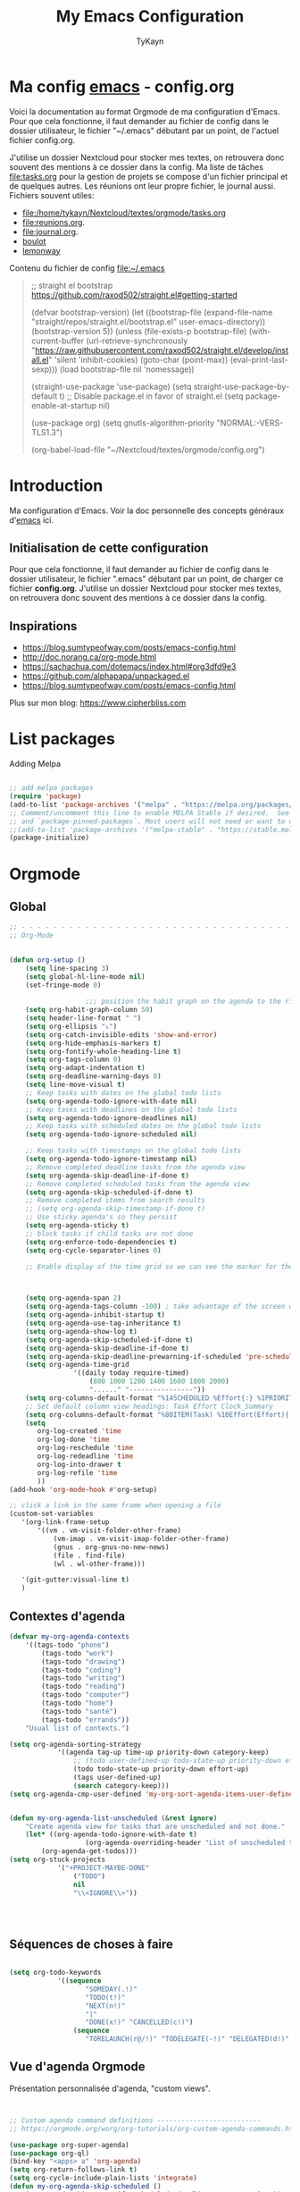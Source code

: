 #+TITLE: My Emacs Configuration
#+AUTHOR: TyKayn
#+EMAIL: contact@cipherbliss.com
#+OPTIONS: num:nil

* Ma config [[id:3adc0f02-729a-42fc-ae1f-7c29a1e5b11c][emacs]] - config.org


  Voici la documentation au format Orgmode de ma configuration d'Emacs. Pour que cela fonctionne, il faut demander au fichier de config dans le dossier utilisateur, le fichier "~/.emacs" débutant par un point, de l'actuel fichier config.org.

	J'utilise un dossier Nextcloud pour stocker mes textes, on retrouvera donc souvent des mentions à ce dossier dans la config. Ma liste de tâches [[file:tasks.org]] pour la gestion de projets se compose d'un fichier principal et de quelques autres.
	Les réunions ont leur propre fichier, le journal aussi.
	Fichiers souvent utiles:
	- file:/home/tykayn/Nextcloud/textes/orgmode/tasks.org
	- [[file:reunions.org]].
	- [[file:journal.org]].
	- [[id:d8636e1d-0137-4502-9384-767b41c892b0][boulot]]
	- [[id:c1c19fdf-ccab-4d78-b191-dbe0f8c66609][lemonway]]

	Contenu du fichier de config [[file:~/.emacs]]
	#+begin_quote
	;; straight el bootstrap https://github.com/raxod502/straight.el#getting-started


  (defvar bootstrap-version)
  (let ((bootstrap-file
  (expand-file-name "straight/repos/straight.el/bootstrap.el" user-emacs-directory))
  (bootstrap-version 5))
  (unless (file-exists-p bootstrap-file)
  (with-current-buffer
  (url-retrieve-synchronously
  "https://raw.githubusercontent.com/raxod502/straight.el/develop/install.el"
  'silent 'inhibit-cookies)
  (goto-char (point-max))
  (eval-print-last-sexp)))
  (load bootstrap-file nil 'nomessage))

	(straight-use-package 'use-package)
	(setq straight-use-package-by-default t)
	;; Disable package.el in favor of straight.el
	(setq package-enable-at-startup nil)

	(use-package org)
	(setq gnutls-algorithm-priority "NORMAL:-VERS-TLS1.3")

	(org-babel-load-file "~/Nextcloud/textes/orgmode/config.org")

	#+end_quote

* Introduction
  Ma configuration d'Emacs. Voir la doc personnelle des concepts généraux d'[[id:3adc0f02-729a-42fc-ae1f-7c29a1e5b11c][emacs]] ici.
** Initialisation de cette configuration
   Pour que cela fonctionne, il faut demander au fichier de config dans le dossier utilisateur, le fichier ".emacs" débutant par un point, de charger ce fichier **config.org**.
   J'utilise un dossier Nextcloud pour stocker mes textes, on retrouvera donc souvent des mentions à ce dossier dans la config.

** Inspirations

	 - https://blog.sumtypeofway.com/posts/emacs-config.html
	 - http://doc.norang.ca/org-mode.html
	 - https://sachachua.com/dotemacs/index.html#org3dfd9e3
	 - https://github.com/alphapapa/unpackaged.el
	 - https://blog.sumtypeofway.com/posts/emacs-config.html

	 Plus sur mon blog:
	 https://www.cipherbliss.com

* List packages
	Adding Melpa
	#+begin_src emacs-lisp

		;; add melpa packages
		(require 'package)
		(add-to-list 'package-archives '("melpa" . "https://melpa.org/packages/") t)
		;; Comment/uncomment this line to enable MELPA Stable if desired.  See `package-archive-priorities`
		;; and `package-pinned-packages`. Most users will not need or want to do this.
		;;(add-to-list 'package-archives '("melpa-stable" . "https://stable.melpa.org/packages/") t)
		(package-initialize)
	#+end_src

* Orgmode
** Global
	 #+begin_src emacs-lisp
		 ;; - - - - - - - - - - - - - - - - - - - - - - - - - - - - - - - - - - - - - - - -
		 ;; Org-Mode

																						 ; Things we can't set as defaults above, we can set here
		 (defun org-setup ()
			 (setq line-spacing 3)
			 (setq global-hl-line-mode nil)
			 (set-fringe-mode 0)
																						 ; Enable habit tracking (and a bunch of other modules)
							;;; position the habit graph on the agenda to the right of the default
			 (setq org-habit-graph-column 50)
			 (setq header-line-format " ")
			 (setq org-ellipsis "⤵")
			 (setq org-catch-invisible-edits 'show-and-error)
			 (setq org-hide-emphasis-markers t)
			 (setq org-fontify-whole-heading-line t)
			 (setq org-tags-column 0)
			 (setq org-adapt-indentation t)
			 (setq org-deadline-warning-days 0)
			 (setq line-move-visual t)
			 ;; Keep tasks with dates on the global todo lists
			 (setq org-agenda-todo-ignore-with-date nil)
			 ;; Keep tasks with deadlines on the global todo lists
			 (setq org-agenda-todo-ignore-deadlines nil)
			 ;; Keep tasks with scheduled dates on the global todo lists
			 (setq org-agenda-todo-ignore-scheduled nil)

			 ;; Keep tasks with timestamps on the global todo lists
			 (setq org-agenda-todo-ignore-timestamp nil)
			 ;; Remove completed deadline tasks from the agenda view
			 (setq org-agenda-skip-deadline-if-done t)
			 ;; Remove completed scheduled tasks from the agenda view
			 (setq org-agenda-skip-scheduled-if-done t)
			 ;; Remove completed items from search results
			 ;; (setq org-agenda-skip-timestamp-if-done t)
			 ;; Use sticky agenda's so they persist
			 (setq org-agenda-sticky t)
			 ;; block tasks if child tasks are not done
			 (setq org-enforce-todo-dependencies t)
			 (setq org-cycle-separator-lines 0)

			 ;; Enable display of the time grid so we can see the marker for the current time



			 (setq org-agenda-span 2)
			 (setq org-agenda-tags-column -100) ; take advantage of the screen width
			 (setq org-agenda-inhibit-startup t)
			 (setq org-agenda-use-tag-inheritance t)
			 (setq org-agenda-show-log t)
			 (setq org-agenda-skip-scheduled-if-done t)
			 (setq org-agenda-skip-deadline-if-done t)
			 (setq org-agenda-skip-deadline-prewarning-if-scheduled 'pre-scheduled)
			 (setq org-agenda-time-grid
						 '((daily today require-timed)
							 (800 1000 1200 1400 1600 1800 2000)
							 "......" "----------------"))
			 (setq org-columns-default-format "%14SCHEDULED %Effort{:} %1PRIORITY %TODO %50ITEM %TAGS")
			 ;; Set default column view headings: Task Effort Clock_Summary
			 (setq org-columns-default-format "%80ITEM(Task) %10Effort(Effort){:} %10CLOCKSUM")
			 (setq
				org-log-created 'time
				org-log-done 'time
				org-log-reschedule 'time
				org-log-redeadline 'time
				org-log-into-drawer t
				org-log-refile 'time
				))
		 (add-hook 'org-mode-hook #'org-setup)

		 ;; click a link in the same frame when opening a file
		 (custom-set-variables
			'(org-link-frame-setup
				'((vm . vm-visit-folder-other-frame)
					(vm-imap . vm-visit-imap-folder-other-frame)
					(gnus . org-gnus-no-new-news)
					(file . find-file)
					(wl . wl-other-frame)))

			'(git-gutter:visual-line t)
			)

	 #+end_src
** Contextes d'agenda
	 #+begin_src emacs-lisp
		 (defvar my-org-agenda-contexts
			 '((tags-todo "phone")
				 (tags-todo "work")
				 (tags-todo "drawing")
				 (tags-todo "coding")
				 (tags-todo "writing")
				 (tags-todo "reading")
				 (tags-todo "computer")
				 (tags-todo "home")
				 (tags-todo "santé")
				 (tags-todo "errands"))
			 "Usual list of contexts.")

		 (setq org-agenda-sorting-strategy
					 '((agenda tag-up time-up priority-down category-keep)
						 ;; (todo user-defined-up todo-state-up priority-down effort-up)
						 (todo todo-state-up priority-down effort-up)
						 (tags user-defined-up)
						 (search category-keep)))
		 (setq org-agenda-cmp-user-defined 'my-org-sort-agenda-items-user-defined)


		 (defun my-org-agenda-list-unscheduled (&rest ignore)
			 "Create agenda view for tasks that are unscheduled and not done."
			 (let* ((org-agenda-todo-ignore-with-date t)
							(org-agenda-overriding-header "List of unscheduled tasks: "))
				 (org-agenda-get-todos)))
		 (setq org-stuck-projects
					 '("+PROJECT-MAYBE-DONE"
						 ("TODO")
						 nil
						 "\\<IGNORE\\>"))




	 #+end_src
** Séquences de choses à faire


	 #+begin_src emacs-lisp

		 (setq org-todo-keywords
					 '((sequence
							"SOMEDAY(.!)"
							"TODO(t!)"
							"NEXT(n!)"
							"|"
							"DONE(x!)" "CANCELLED(c!)")
						 (sequence
							"TORELAUNCH(r@/!)" "TODELEGATE(-!)" "DELEGATED(d!)" "|" "DONE(1!)")))

	 #+end_src
** Vue d'agenda Orgmode
	 Présentation personnalisée d'agenda, "custom views".

	 #+begin_src emacs-lisp


		 ;; Custom agenda command definitions --------------------------
		 ;; https://orgmode.org/worg/org-tutorials/org-custom-agenda-commands.html

		 (use-package org-super-agenda)
		 (use-package org-ql)
		 (bind-key "<apps> a" 'org-agenda)
		 (setq org-return-follows-link t)
		 (setq org-cycle-include-plain-lists 'integrate)
		 (defun my-org-agenda-skip-scheduled ()
			 (org-agenda-skip-entry-if 'scheduled 'deadline 'regexp "\n]+>"))

		 (setq org-agenda-prefix-format
					 '((agenda . " %i %-12:c%?-12t% s")
						 (todo   . " ")
						 (tags   . " %i %-12:c")
						 (search . " %i %-12:c")))

		 (setq org-agenda-custom-commands
					 (quote (
									("s" "Super Agenda" agenda "FIXXME: does work but w/o super-agenda"
								 ;; (org-super-agenda-mode)
								 (org-agenda nil "a"))

									 ("c" "Classique Agenda et Todos"
										((agenda "" ((org-agenda-span 2)))
										 (alltodo
											""
											((org-agenda-overriding-header "")
											 (org-super-agenda-groups
												'((:name "Important, unscheduled"
																 :and (:priority "A"
																								 :scheduled nil)
																 :order 2)
													(:name "Inbox"
																 :file-path "Inbox.org"
																 :order 1)
													(:name "Project-related, unscheduled"
																 :and (:tag "project" :date nil :todo ("STARTED" "WAITING" "TODO"))
																 :order 3)
													(:name "Waiting"
																 :and (:todo "WAITING"
																						 :scheduled nil)
																 :order 4)
													(:discard (:todo "SOMEDAY"
																					 :category "cooking"
																					 :date t))
													(:name "Unscheduled"
																 :scheduled nil
																 :order 5)
													(:discard (:anything t))
													)
												)))
										 ))
									 ("x" "Unscheduled, untagged tasks" tags-todo "-someday-TODO=\"SOMEDAY\"-TODO=\"DELEGATED\"-TODO=\"WAITING\"-project-cooking-routine-evilplans-computer-writing-phone-sewing-home-errands-shopping"
										((org-agenda-skip-function 'my-org-agenda-skip-scheduled)
										 (org-agenda-view-columns-initially nil)
										 (org-tags-exclude-from-inheritance '("project"))
										 (org-agenda-overriding-header "Unscheduled TODO entries: ")
										 (org-columns-default-format "%50ITEM %TODO %3PRIORITY %Effort{:} %TAGS")
										 (org-agenda-sorting-strategy '(todo-state-up priority-down effort-up tag-up category-keep))))

									 ("b" "Boulot" tags-todo "+boulot")
									 ("c" "Cancelled" tags-todo "CANCELLED")
									 ("D" "Done tasks" tags-todo "DONE")
									 ("i" "Inbox to sort" tags "+inbox")
									 ("g". "GTD Searches") ;; category searches
									 ("gd" "Daily"
										agenda "" (
															 (org-agenda-overriding-header "\n-------------- Agenda du jour ------------------\n")
															 (org-agenda-todo-keyword-format "[ ]")
															 (org-agenda-span 1)
															 (tags-todo "+PRIORITY=\"A\"")
															 )
										;; montrer aussi ce qui est dans l'inbox pour le trier
										(tags-todo "+inbox")
										)
									 ("gw" "Weekly review"
										agenda "" (
															 (org-agenda-overriding-header "\n-------------- Revue hebdomadaire\n------------------\n")
															 (org-agenda-start-day "-7d")
															 (org-agenda-span 7)
															 (org-agenda-start-on-weekday 1)
															 (org-agenda-start-with-log-mode '(closed))
															 (org-agenda-archives-mode t)
															 (org-agenda-todo-keyword-format "[X]")
															 (org-agenda-skip-function
																'(org-agenda-skip-entry-if 'notregexp "^\\*\\* DONE ")
																)
															 )
										)
									 ("g2" "Bi-weekly review" agenda "" ((org-agenda-span 14) (org-agenda-log-mode 1)))
									 ("0" "Unestimated tasks" tags-todo "EFFORT=\"\"")
									 ("5" "Quick tasks" tags-todo "EFFORT>=\"5\"&EFFORT<=\"15\"")
									 ("8" "Medium tasks" tags-todo "EFFORT>=\"15\"&EFFORT<=\"60\"")
									 ("9" "Unscheduled top 3 by context" my-org-agenda-contexts
										((org-agenda-skip-function 'my-org-agenda-skip-scheduled)
										 (org-agenda-sorting-strategy '(priority-down effort-down))
										 (org-agenda-max-entries 3)))
									 ("p" "By priority"
										(
										 (tags-todo "+PRIORITY=\"A\"")
										 (tags-todo "+PRIORITY=\"B\"")
										 (tags-todo "+PRIORITY=\"\"")
										 (tags-todo "+PRIORITY=\"C\"")
										 )

										((org-agenda-prefix-format "%-10c %-10T %e ")
										 (org-agenda-sorting-strategy '(priority-down tag-up category-keep effort-down))))
									 ("P" "Printed paper agenda"
										(
										 (agenda "" (
																 (org-agenda-span 7)                      ;; overview of appointments
																 (org-agenda-start-on-weekday nil)         ;; calendar begins today
																 (org-agenda-repeating-timestamp-show-all t)
																 (org-agenda-entry-types '(:timestamp :sexp))
																 )
														 )
										 (agenda "" (
																 (org-agenda-span 1)                      ; daily agenda
																 (org-deadline-warning-days 7)            ; 7 day advanced warning for deadlines
																 (org-agenda-todo-keyword-format "[ ]")
																 (org-agenda-scheduled-leaders '("" ""))
																 (org-agenda-prefix-format "%t%s")
																 )
														 )
										 (todo "TODO"                                          ;; todos sorted by context
													 (
														(org-agenda-prefix-format "[ ] %T: ")
														(org-agenda-sorting-strategy '(tag-up priority-down))
														(org-agenda-todo-keyword-format "")
														(org-agenda-overriding-header "\nTasks by Context\n------------------\n")
														)
													 )
										 )
										((org-agenda-with-colors nil)
										 (org-agenda-compact-blocks t)
										 (org-agenda-remove-tags t)
										 (ps-number-of-columns 2)
										 (ps-landscape-mode t))
										("~/agenda.ps"))

									 ("f". "Filter Searches") ;; category searches
									 ("fc" tags "+claire")
									 ("fh" tags "+helia")
									 ("fv" tags "+vovo")
									 ("fs" tags "+social")

									 ("n" "Non boulot" tags-todo "-boulot+TODO=TODO"
										(todo "TODO"
													((org-agenda-prefix-format "[ ] %T: ")
													 (org-agenda-overriding-header "Tâches pour le fun")
													 (org-agenda-sorting-strategy
														'(todo-state-down effort-up category-keep)
														))
													)
										)
									 ("h" "Habits" tags-todo "STYLE=\"habit\""
										((org-agenda-overriding-header "Habitudes")
										 (org-agenda-todo-keyword-format "[ ]")
										 (org-agenda-sorting-strategy
											'(todo-state-down effort-up category-keep)))
										)
									 )
									)
					 )

	 #+end_src
** Ménage dans les tâches réalisées

	 #+begin_src emacs-lisp
		 (defun my-org-clean-up-inbox ()
			 "Archive all DONE tasks and sort the remainder by TODO order."
			 (interactive)
			 (with-current-buffer (find-file "~/Nextcloud/textes/orgmode/tasks.org")
				 (my-org-archive-done-tasks 'file)
				 (goto-char (point-min))
				 (if (org-at-heading-p) (save-excursion (insert "\n")))
				 (org-sort-entries nil ?p)
				 (goto-char (point-min))
				 (org-sort-entries nil ?o)
				 (save-buffer)))

		 (defun my-org-archive-done-tasks (&optional scope)
			 "Archive finished or cancelled tasks.
						SCOPE can be 'file or 'tree."
			 (interactive)
			 (org-map-entries
				(lambda ()
					(org-archive-subtree)
					(setq org-map-continue-from (outline-previous-heading)))
				"TODO=\"DONE\"|TODO=\"CANCELLED\"" (or scope (if (org-before-first-heading-p) 'file 'tree))))
	 #+end_src
** Revue mensuelle (FIXME)


** Pimper les couleurs

	 #+begin_src emacs-lisp
		 ;; pimp my agenda colors
		 (setq org-todo-keyword-faces
					 '(
						 ("TODO" . org-warning)
						 ("STARTED" . "yellow")
;; 						 ("DONE" . (:foreground "#B4EB89") )
						 ("WAITING" . (:foreground "red" :weight bold))
						 ("SOMEDAY" . (:foreground "gray" :weight bold))
;; 						 ("CANCELED" . (:foreground "#234" :weight bold))
						 )
						 )


	 #+end_src

** Définir l'effort sur une tâche
	 Raccourci pour définir un effort compté en nombre de minutes à consacrer à une tâche: F6.
	 #+begin_src emacs-lisp
		 ;; org-set-effort
		 (global-set-key (kbd "<f6>") 'org-set-effort)
	 #+end_src

** Deadlines et Schedules
	 Cacher les avertissements de deadline les jours précédents pour ne pas encombrer l'agenda.

	 #+begin_src emacs-lisp

		 ;; Hide the deadline prewarning prior to scheduled date.
		 ;;(setq org-agenda-skip-deadline-prewarning-if-scheduled 'pre-scheduled)

		 (defun my-org-summarize-task-status ()
			 "Count number of tasks by status.
					 Probably should make this a dblock someday."
			 (interactive)
			 (let (result)
				 (org-map-entries
					(lambda ()
						(let ((todo (elt (org-heading-components) 2)))
							(if todo
									(if (assoc todo result)
											(setcdr (assoc todo result)
															(1+ (cdr (assoc todo result))))
										(setq result (cons (cons todo 1) result)))))))
				 (message "%s" (mapconcat (lambda (x) (format "%s: %d" (car x) (cdr x)))
																	result "\n"))))

	 #+end_src

** Listes de tags

	 tags prédéfinis au choix lors de la qualification avec C-c C-q sur une tâche
	 #+begin_src emacs-lisp
		 (setq org-tag-alist '(
													 ("adminsys" . ?A)
													 ("administratif" . ?a)
													 ("boulot" . ?b)
													 ("dev" . ?d)
													 ("email" .?e)
													 ("GULL" . ?g)
													 ("habitudes" . ?h)
													 ("social" . ?s)
													 ("tel" . ?t)
													 ("osm" . ?o)
													 ("inbox" . ?i)
													 ("rangement" . ?r)
													 )
					 )

		 (setq org-todo-state-tags-triggers '(("CANCELLED" ("ARCHIVE" . t))))
	 #+end_src



** Template de capture

	 https://orgmode.org/manual/Template-expansion.html

	 La tâche à faire par défaut n'a pas de date prédéfinie et n'est pas actée comme étant vraiment un truc à réaliser, son mot clé d'action est donc SOMEDAY, un un truc à faire un jour peut être.
	 [[id:53ffed85-03d0-4fb2-90b5-af2ffbcc3a0d][méthode gtd]]
	 #+begin_src emacs-lisp


					;; full screen captures
					;; (add-hook 'org-capture-mode-hook 'delete-other-windows)

										 ;;; templates de capture pour les nouvelles tâches
					(setq org-capture-templates
								'(
									("t" "Todo someday"
		 entry (file+headline "~/Nextcloud/textes/orgmode/tasks.org" "Inbox")
									 "* SOMEDAY %? \n:PROPERTIES:\n:CREATED:  %T \n:END:\n")
									("d" "Todo this Day" entry (file+headline "~/Nextcloud/textes/orgmode/tasks.org" "Inbox")
									 "* TODO %?\nDEADLINE:%T \n:PROPERTIES:\n:CREATED:  %T \n:END:\n")
									("b" "Boulot" entry (file+headline "~/Nextcloud/textes/orgmode/boulot.org" "Inbox")
									 "* TODO %?\n :boulot:work:  \n:PROPERTIES:\n:CREATED:  %T \n:END:\n")
									;; (file "~/Nextclod/textes/orgmode/org-roam/20220620110632-meeting_template.org")
									("m" "Meeting" entry (file+datetree "~/Nextcloud/textes/orgmode/reunions.org" "Réunions")
									 "* Réunion %T - %U \n	:[[id:d8636e1d-0137-4502-9384-767b41c892b0][boulot:meeting:]]  \n:PROPERTIES:\n:CREATED:  %T \n:END:\n**** Gens présents\n**** Notes\n - %?\n**** Choses à investiguer\n -\n**** Prochaines actions\n - Fin de la réunion: \n"
									 )
									("e" "E-mail" entry (file+headline "~/Nextcloud/textes/orgmode/tasks.org" "Inbox")
									 "* TODO %? :mail:écriture: \n:PROPERTIES:\n:CREATED:  %T \n:END:\n")
									("n" "Next Task" entry (file+headline  "~/Nextcloud/textes/orgmode/tasks.org" "Inbox")
									 "** NEXT %? \nDEADLINE: %t \n:PROPERTIES:\n:CREATED:  %T \n:END:\n")
									("p" "Phone call" entry (file+headline "~/Nextcloud/textes/orgmode/tasks.org" "Tel")
									 "* PHONE %? :tel:\n%U  \n:PROPERTIES:\n:CREATED:  %T \n:END:\n" :clock-in t :clock-resume t)
									("j" "Journal" entry (file+datetree "~/Nextcloud/textes/orgmode/journal.org")
									 "* %?\nÉcrit le %U\n "))
								)


					;; raccourci custom pour clavier sans pavé numérique
					(global-set-key (kbd "C-T") 'org-capture)


 #+end_src

** Org Roam, wiki personnel
	 https://systemcrafters.net/build-a-second-brain-in-emacs/capturing-notes-efficiently/

	 Raccourcis Org Roam généraux
	 #+begin_src emacs-lisp
		 (use-package org-roam


			 :init
			 (setq org-roam-v2-ack t)
			 :custom
			 (org-roam-capture-templates
				'(("d" "default" plain
					 "%?"
					 :if-new (file+head "%<%Y%m%d%H%M%S>-${slug}.org" "#+title: ${title}\n\n* ${title}")
					 :unnarrowed t)
					("m" "meeting" plain (file "~/Nextclod/textes/orgmode/org-roam/20220620110632-meeting_template.org")
					 :if-new (file+head "%<%Y%m%d%H%M%S>-meeting-${slug}.org" "#+title: ${title}\n")
					 :unnarrowed t
					 )
					("b" "book notes" plain
					 "\n* Source\n\nAuthor: %^{Author}\nTitle: ${title}\nYear: %^{Year}\n\n* Summary\n\n%?"
					 :if-new (file+head "%<%Y%m%d%H%M%S>-${slug}.org" "#+title: ${title}\n")
					 :unnarrowed t))
				)


			 :bind (
							("C-c n l" . org-roam-buffer-toggle)
							("C-c n f" . org-roam-node-find)
							("C-c n i" . org-roam-node-insert)
							("C-c n g" . org-roam-graph)
							("C-c n t" . org-roam-tag-add)
							("C-c n a" . org-roam-alias-add)
							:map org-roam-dailies-map
							("Y" . org-roam-dailies-capture-yesterday)
							("T" . org-roam-dailies-capture-tomorrow)
							)
			 :bind-keymap
			 ("C-c n d" . org-roam-dailies-map)
			 :config
			 (require 'org-roam-dailies)
			 (org-roam-db-autosync-mode)
			 )
		 (setq org-roam-directory "~/Nextcloud/textes/orgmode/org-roam")
		 (setq org-roam-completion-everywhere t)

 #+end_src

*** Roam graph
		Graph naviguable des liens entre les notes Org Roam.
		#+begin_src emacs-lisp
			(use-package org-roam-ui
				:straight
				(:host github :repo "org-roam/org-roam-ui" :branch "main" :files ("*.el" "out"))
				:after org-roam
				;;         normally we'd recommend hooking orui after org-roam, but since org-roam does not have
				;;         a hookable mode anymore, you're advised to pick something yourself
				;;         if you don't care about startup time, use
				;;  :hook (after-init . org-roam-ui-mode)
				:config
				(setq org-roam-ui-sync-theme t
							org-roam-ui-follow t
							org-roam-ui-update-on-save t
							org-roam-ui-open-on-start t))

		#+end_src
** Images incluses dans les fichiers org
 #+begin_src emacs-lisp

	 (setq org-startup-with-inline-images t)
	 (global-set-key (kbd "M-<f12>") 'org-toggle-inline-images)
	 (global-set-key (kbd "C-M-<f12>") 'org-toggle-inline-images)
	 ;; show details to edit links
	 (global-set-key (kbd "S-<f12>") 'visible-mode)
	 (global-set-key (kbd "C-S-<f12>") 'visible-mode)
 #+end_src
** Refile des tâches
	 Ctrl + R
 #+begin_src emacs-lisp
	 (global-set-key (kbd "C-R") 'org-refile)
 #+end_src
** Liste de fichiers à considérer pour l'Agenda
	 :LOGBOOK:
	 - Refiled on [2022-11-06 dim. 18:36]
	 :END:
 #+begin_src emacs-lisp

	 ;; dossier des fichiers org à considérer pour les agendas, uniquement la racine du dossier orgmode dans Nextcloud
	 (setq org-agenda-files (list "~/Nextcloud/textes/orgmode"))

	 ;; pouvoir faire du refile dans des headers de niveau 2 dans tasks.org
	 (setq org-refile-targets
				 '((nil :maxlevel . 1)
					 ( "~/Nextcloud/textes/orgmode/tasks.org" :maxlevel . 3)))

 #+end_src
* Calendar framework
#+begin_src emacs-lisp
	; calendar display
	(use-package calfw)
	(use-package calfw-org)

	;; First day of the week
	(setq calendar-week-start-day 0
				calendar-day-name-array ["Dimanche" "Lundi" "Mardi" "Mercredi" "Jeudi" "Vendredi" "Samedi"]
				calendar-month-name-array ["Janvier" "Février" "Mars" "Avril" "Mai"
																	 "Juin" "Juillet" "Août" "Septembre"
																	 "Octobre" "Novembre" "Décembre"]
				calendar-date-style 'european
				org-icalendar-timezone "Europe/Paris"

				cfw:fchar-junction ?╋
				cfw:fchar-vertical-line ?┃
				cfw:fchar-horizontal-line ?━
				cfw:fchar-left-junction ?┣
				cfw:fchar-right-junction ?┫
				cfw:fchar-top-junction ?┯
				cfw:fchar-top-left-corner ?┏
				cfw:fchar-top-right-corner ?┓
				)
	;; jour de début de semaine, 1 = Lundi.
	(setq calendar-week-start-day 1)
	;; agenda vue calendrier avec Ctrl super F12
	(global-set-key (kbd "C-s-<f12>") 'cfw:open-org-calendar)

#+end_src
* Insérer la date et l'heure

	raccourci: *Ctrl c, !*
*Ctrl U Ctrl C .
exemple : <2022-06-27 lun. 18:51>
  #+begin_src emacs-lisp
		(defvar bjk-timestamp-format "<%Y-%m-%d %H:%M>"
			"Format of date to insert with `bjk-timestamp' function
				%Y-%m-%d %H:%M will produce something of the form YYYY-MM-DD HH:MM
				Do C-h f on `format-time-string' for more info")

		(defun bjk-timestamp ()
			"Insert a timestamp at the current point.
				Note no attempt to go to beginning of line and no added carriage return.
				Uses `bjk-timestamp-format' for formatting the date/time."
			(interactive)
			(insert (org-format-time-string bjk-timestamp-format (current-time)))
			)
		;; insérer timestamp date et heure
		(global-set-key "\C-c !" 'insert-current-date-time)
 #+end_src
* Préconfiguration
#+begin_src emacs-lisp
  ;; -*- coding: utf-8; lexical-binding: t -*-
  ;;  - - - - - - - - - - - - - - - - - - - - - - - - - -  - - - - - - toujours s'assurer que les packages sont installés  - - - - - - - - - - - - - - - - - - - - - - - - - - - - - - - - - - - - - - - - - - - - - - - - - -
;; fait par tykayn le 7-04-2022
;; version GNU Emacs 27.1

#+end_src
** Gestion de paquets Straight.el
  #+begin_src emacs-lisp

     ;; on utilise straight.el pour déclarer les packages à utiliser
 #+end_src
** Charset UTF-8
   #+begin_src emacs-lisp

   #+end_src
* Démarrage
** Barres d'outil cachées et choix de plein écran au démarrage
 #+begin_src emacs-lisp
	 (menu-bar-mode 0)
	 (tool-bar-mode 0)
	 (scroll-bar-mode 0)
	 ;; (add-to-list 'default-frame-alist '(fullscreen . maximized))
 #+end_src
** Fichier par défaut à l'ouverture
	 Montrer la liste des tâches par défaut
 #+begin_src emacs-lisp
	 (setq initial-buffer-choice "~/Nextcloud/textes/orgmode/config.org")
;;	 (setq initial-buffer-choice "~/Nextcloud/textes/orgmode/tasks.org")
 #+end_src
** Centrer la fenêtre
 #+begin_src emacs-lisp
	 (use-package centered-window
   :custom
   (cwm-centered-window-width 120))
 #+end_src
* Dossiers
#+begin_src emacs-lisp
	;;	(use-package dirvish
	;;		:init
	;;		;; Let Dirvish take over Dired globally
	;;		(dirvish-override-dired-mode)
	;;		)
	;;	(require 'dirvish)
#+end_src
* Accès aux fichiers courants
** Accéder à la config
	 #+begin_src  emacs-lisp
				(defun tk/switch-to-config-buffer ()
			"Switch to the current session's tasks.org buffer."
			(interactive)
			(switch-to-buffer "config.org"))

		 (global-set-key (kbd "C-x c o") 'tk/switch-to-config-buffer)

	 #+end_src

** Accéder aux tâches
	 #+begin_src  emacs-lisp
				(defun tk/switch-to-tasks-buffer ()
			"Switch to the current session's tasks.org buffer."
			(interactive)
			(switch-to-buffer "tasks.org"))

		 (global-set-key (kbd "C-x C-t") 'tk/switch-to-tasks-buffer)

	 #+end_src

** Fichiers récents

 #+begin_src emacs-lisp

	 ;; see recent files
	 (use-package recentf
		 :config
		 (add-to-list 'recentf-exclude "\\elpa")
		 (add-to-list 'recentf-exclude "private/tmp")
		 (recentf-mode))
	 ;; recent files
	 (setq recentf-max-menu-items 25)
	 (setq recentf-max-saved-items 25)

 #+end_src
* Raccourcis
** Retirer les mauvais raccourcis
 #+begin_src emacs-lisp

	 ;; remove bad shortcuts
	 (-map (lambda (x) (unbind-key x)) '(
																			 "C-x C-b";; basic buffer list ibuffer
																			 "C-x C-d" ;; list-directory
																			 "C-z" ;; suspend-frame
																			 "C-x C-z" ;; again
																			 "M-o" ;; facemenu-mode
																			 "<mouse-2>" ;; pasting with mouse-wheel click
																			 "<C-wheel-down>" ;; text scale adjust
																			 "<C-wheel-up>" ;; ditto
																			 "s-n" ;; make-frame
																			 "C-i" ;; tab ?
																			 "C-x C-q" ;; read-only-mode
																			 ))

 #+end_src
** Go to line
	 	 #+begin_src emacs-lisp
			 ;; (global-set-key (kbd "C-G") 'goto-line)

	 #+end_src
** Lister les buffers avec Helm
	 #+begin_src emacs-lisp
		 (global-set-key (kbd "C-x C-b") 'helm-buffers-list)

	 #+end_src
** Commenter une ligne
	 Avec Ctrl+Shift+C

 #+begin_src emacs-lisp

	 ;; commenter une ligne de code, Ctrl Shift C.

	 (defun comment-eclipse ()
		 (interactive)
		 (let ((start (line-beginning-position))
					 (end (line-end-position)))
			 (when (or (not transient-mark-mode) (region-active-p))
				 (setq start (save-excursion
											 (goto-char (region-beginning))
											 (beginning-of-line)
											 (point))
							 end (save-excursion
										 (goto-char (region-end))
										 (end-of-line)
										 (point))))
			 (comment-or-uncomment-region start end)))

	 (global-set-key (kbd "C-S-c") 'comment-eclipse)
	 (global-set-key (kbd "C-s-c") 'comment-eclipse)

 #+end_src
** Tout sélectionner
	  #+begin_src emacs-lisp
	 (global-set-key (kbd "C-a") 'mark-whole-buffer)
		#+end_src
* Common usage CUA
#+begin_src emacs-lisp
	;; raccourcis communs pour copier coller de texte
	(cua-mode t)

	;; couper toute la ligne, façon Nano editor, et façon PhpStorm
	(global-set-key (kbd "C-K") 'kill-whole-line)
	(global-set-key (kbd "C-E") 'kill-whole-line)

	;; rechercher et remplacer
	(global-set-key (kbd "C-S-H") 'query-replace)
#+end_src
* Recherche globale
Deft
	#+begin_src emacs-lisp
		(use-package deft)
		(setq deft-directory "~/Nextcloud/textes/orgmode/")
		(setq deft-recursive t)
		(setq deft-use-filename-as-title t)
		(setq deft-file-naming-rules
					'((noslash . "-")
						(nospace . "-")
						(case-fn . downcase)))
 #+end_src

* Lecture
** Thème Doom nord
 #+begin_src emacs-lisp

	 (use-package doom-themes
		 :config
		 ;; Global settings (defaults)
		 (setq doom-themes-enable-bold t    ; if nil, bold is universally disabled
					 doom-themes-enable-italic t) ; if nil, italics is universally disabled
		 ;; thème principal https://github.com/doomemacs/themes
		 (load-theme 'doom-nord t)

		 ;; Enable flashing mode-line on errors
		 (doom-themes-visual-bell-config)
		 ;; Enable custom neotree theme (all-the-icons must be installed!)
		 (doom-themes-neotree-config)
		 ;; or for treemacs users
		 (setq doom-themes-treemacs-theme "doom-atom") ; use "doom-colors" for less minimal icon theme
		 (doom-themes-treemacs-config)
		 ;; Corrects (and improves) org-mode's native fontification.
		 (doom-themes-org-config))

	 (use-package doom-modeline
		 :config (doom-modeline-mode))

 #+end_src
** Voir le dashboard de tâches au démarrage
 #+begin_src emacs-lisp
	 ;;---- open tasks list at startup
	 (setq initial-buffer-choice "~/Nextcloud/textes/orgmode/tasks.org")

 #+end_src
** Random note
	 Voir une note au hasard
	 https://github.com/mwfogleman/org-randomnote

	  #+begin_src emacs-lisp
									 (use-package org-randomnote
									:ensure t
									:bind ("C-c r" . org-randomnote))

			(load-library "find-lisp")
						(setq org-randomnote-candidates
									(find-lisp-find-files "~/Nextcloud/textes/orgmode/org-roam" "\.org$"))

 #+end_src
** Raccourcis d'agenda perso
 #+begin_src emacs-lisp

	 ;; - - - - - - - - - - - - - - - - - - - - - - - - - custom keys  - - - - - - - - - - - - - - - - - - - - - - - - -
	 (global-set-key (kbd "C-c l") 'org-store-link)
	 (global-set-key (kbd "C-c a") 'org-agenda)
	 (global-set-key (kbd "C-c c") 'org-capture)

 #+end_src
** Custom GUI sans barres
	 Désactivez ceci si vous êtes débutant.
 #+begin_src emacs-lisp
	 ;; barres de GUI
	 (setq tool-bar-mode t)
	 (setq scroll-bar-mode t)
	 (setq menu-bar-mode t)

 #+end_src
** Voir la liste des sélections copiées
	 Afficher le kill-ring Ctrl+Shift+V

 #+begin_src emacs-lisp

	 (global-set-key (kbd "C-S-v") 'helm-show-kill-ring)

 #+end_src

** Macros pour lister et archiver les tâches finies
 #+begin_src emacs-lisp

	 ;; voir la liste des tâches à l'état DONE
	 (fset 'done-tasks-list
				 (kmacro-lambda-form [?\C-c ?a ?t kp-4 ?r] 0 "%d"))

	 ;; archiver les tâches à l'état DONE
	 (fset 'archive-done-tasks-list
				 (kmacro-lambda-form [?\C-c ?a ?t kp-4 ?r] 0 "%d"))

 #+end_src
** Icones
 #+begin_src emacs-lisp

	 ;; - - - - - - - - - - - - - -  icons - - - - - - - - - - - - - - - - - - - - - - - - - -

	 (use-package all-the-icons)
	 (require 'all-the-icons)


	 (use-package all-the-icons-dired
		 :after all-the-icons
		 :hook (dired-mode . all-the-icons-dired-mode))

 #+end_src
** Changer la taille de font
	 Ctrl + et Ctrl -
 #+begin_src emacs-lisp

	 (global-set-key (kbd "C-+") 'text-scale-increase)
	 (global-set-key (kbd "C--") 'text-scale-decrease)
 #+end_src
** Rangement Org
	 Ranger les headers ou tâches par alphabet, priorité, etc.
 #+begin_src emacs-lisp
	 ;; rangement des headers et tâches
	 (global-set-key (kbd "C-c C-ç") 'org-sort)
 #+end_src
** Fenêtres, buffers

	 Fermer tous les buffers.
 #+begin_src emacs-lisp

	 (defun kill-all-buffers ()
		 "Close all buffers."
		 (interactive)
		 (let ((lsp-restart 'ignore))
			 ;; (maybe-unset-buffer-modified)
			 (delete-other-windows)
			 (save-some-buffers)
			 (let
					 ((kill-buffer-query-functions '()))
				 (mapc 'kill-buffer (buffer-list)))))

	 (bind-key "C-c K" #'kill-all-buffers)
	 (bind-key "C-x !" #'delete-other-windows) ;; Access to the old keybinding.

 #+end_src
** Mise en forme des parenthèses
 #+begin_src emacs-lisp

	 ;; - - - - - - - - - - - - - -  matching parentheses - - - - - - - - - - - - - - - - - - - - - - - - - -
	 (use-package paren
		 :ensure nil
		 :init
		 (setq show-paren-delay 0)
		 :config
		 (show-paren-mode +1))

	 (show-paren-mode)

	 (use-package rainbow-delimiters
		 :hook ((prog-mode . rainbow-delimiters-mode)))
	 ;; dir tree

 #+end_src

** Tout
 #+begin_src emacs-lisp

	 (setq left-margin-width 5)
	 (setq right-margin-width 5)

	 ;; highlight of lines
	 (require 'hl-line)
	 (add-hook 'prog-mode-hook #'hl-line-mode)
	 (add-hook 'text-mode-hook #'hl-line-mode)

	 ;; fonts
	 ;; font for errors
	 (ignore-errors (set-frame-font "JuliaMono-12"))

	 ;; alias
	 (defalias 'yes-or-no-p 'y-or-n-p)

	 ;; - - - - - - - - - - - - - - - - - - - - - - - - - custom keys  - - - - - - - - - - - - - - - - - - - - - - - - -
	 (global-set-key (kbd "C-c l") 'org-store-link)
	 (global-set-key (kbd "C-c a") 'org-agenda)
	 (global-set-key (kbd "C-c c") 'org-capture)

	 (defun switch-to-scratch-buffer ()
		 "Switch to the current session's scratch buffer."
		 (interactive)
		 (switch-to-buffer "*scratch*"))
	 (bind-key "C-c s" #'switch-to-scratch-buffer)

	 (global-set-key (kbd "C-x C-b") 'ibuffer)
	 (global-set-key (kbd "C-S-d") 'done-tasks-list)
	 (global-set-key (kbd "C-M-d") 'archive-done-tasks-list)
	 ;; raccourcis issus d'habitudes de netbeans
	 ;; save all by default Was: isearch-forward
	 (defun save-all () (interactive) (save-some-buffers t))

	 (global-set-key (kbd "C-x C-s") 'save-all)
	 (global-set-key (kbd "C-o") 'save-all)
	 (global-set-key (kbd "C-S-c") 'comment-line)

	 ;; recherche dans tous les fichiers du dossier orgmode
	 (global-set-key (kbd "C-S-f") 'deft)
	 (global-set-key (kbd "<f1>") 'deft)
	 ;; recherche dans le fichier courant avec ctrl + f
	 (global-set-key (kbd "C-f") 'isearch-forward)

	 (global-set-key (kbd "<f5>") 'org-capture)
	 (global-set-key (kbd "<f8>") 'org-cycle-agenda-files)
	 (global-set-key (kbd "<f12>") 'org-agenda)

	 (global-set-key (kbd "C-c <f9>") 'org-agenda-clock-goto)
	 (global-set-key (kbd "<f9>") 'org-clock-in)
	 (global-set-key (kbd "<f10>") 'org-clock-out)
	 (global-set-key (kbd "<f11>") 'org-clock-goto)

	 (global-set-key (kbd "<f2>") 'dir-treeview)
	 (global-set-key "\C-x\ \C-r" 'recentf-open-files)

	 (setq org-agenda-sticky t)



	 ;; use org-bullets-mode for utf8 symbols as org bullets
	 (use-package org-bullets)
	 (require 'org-bullets)
	 ;; make available "org-bullet-face" such that I can control the font size individually
	 (setq org-bullets-face-name (quote org-bullet-face))
	 (add-hook 'org-mode-hook (lambda () (org-bullets-mode 1)))
	 (setq org-bullets-bullet-list '("·" "◉"
																	 "○"
																	 "✸"
																	 "✿"
																	 "◇"
																	 "✚"
																	 ))

	 ;; org ellipsis options, other than the default Go to Node...
	 ;; not supported in common font, but supported in Symbola (my fall-back font) ⬎, ⤷, ⤵
	 (setq org-ellipsis "⤵");;  ≫

	 ;; make available "org-bullet-face" such that I can control the font size individually
	 (setq org-bullets-face-name (quote org-bullet-face))

	 ;; détail de combinaison de touches
	 (use-package which-key
		 :diminish
		 :custom
		 (which-key-enable-extended-define-key t)
		 :config
		 (which-key-mode)
		 (which-key-setup-minibuffer))

	 (defun display-startup-echo-area-message ()
		 "Override the normally tedious startup message."
		 (message "Squalala!."))

 #+end_src

** Font Custom et mode de ligne
 #+begin_src emacs-lisp
	 (add-hook 'org-mode-hook 'variable-pitch-mode)
	 (add-hook 'org-mode-hook 'visual-line-mode)

	 (add-hook 'org-mode-hook 'prettify-symbols-mode)

	 (defun my-org-config/setup-buffer-face ()
		 (setq buffer-face-mode-face '(:family "Calibri"))
		 (buffer-face-mode)
		 )

	 (custom-set-faces
		'(org-level-1 ((t (:inherit outline-1 :height 2.0))))
		'(org-level-2 ((t (:inherit outline-2 :height 1.750))))
		'(org-level-3 ((t (:inherit outline-3 :height 1.5))))
		'(org-level-4 ((t (:inherit outline-4 :height 1.25))))
		'(org-level-5 ((t (:inherit outline-5 :height 1.0))))
		)

 #+end_src

* Heure dans la modeline

	#+begin_src emacs-lisp
	(display-time-mode 1)
#+end_src
* Locale des dates en Fr

#+begin_src emacs-lisp
	;; localise dates
	;; https://www.emacswiki.org/emacs/CalendarLocalization#h5o-11
	(setq org-agenda-span 7
				org-agenda-start-on-weekday 1
				european-calendar-style t
				display-time-24hr-format t
				display-time-day-and-date t
				calendar-day-abbrev-array ["dim" "lun" "mar" "mer" "jeu" "ven" "sam"]
				calendar-day-name-array ["Dimanche" "Lundi" "Mardi" "Mercredi"
																 "Jeudi" "Vendredi" "Samedi"]
				calendar-month-abbrev-array ["jan" "fév" "mar" "avr" "mai" "jun" "jul" "aou" "sep" "oct" "nov" "déc"]
				calendar-month-name-array ["Janvier" "Février" "Mars" "Avril" "Mai"
																	 "Juin" "Juillet" "Août" "Septembre"
																	 "Octobre" "Novembre" "Décembre"]
				org-agenda-start-day "-0d"
				org-hierarchical-todo-statistics nil ;; count all TODO as checkboxes
				org-scheduled-delay-days 1
				org-cycle-separator-lines 0
				)

#+end_src
* Sauvegarde et historique
** Sauvegarde à la perte de focus
 #+begin_src emacs-lisp
	 ;; sauvegarder les frames quand on change de focus
	 (defun save-all ()
		 (interactive)
		 (org-update-all-dblocks)
		 (save-some-buffers t))

 (add-hook 'focus-out-hook 'save-all)
 #+end_src
* Développement
#+begin_src emacs-lisp
#+end_src
** Gestion de version
	 #+begin_src emacs-lisp
		 ;; https://github.com/emacsorphanage/git-gutter
		 (use-package git-gutter)
		 (global-git-gutter-mode +1)
#+end_src

** Auto format

 #+begin_src emacs-lisp

			;;	(setq org-adapt-indentation t)
			;; *** Auto Indent

			(defun indent-org-block-automatically ()
				(when (org-in-src-block-p)
					(org-edit-special)
					(indent-region (point-min) (point-max))
					(org-edit-src-exit))
	 )

			(global-set-key (kbd "C-S-f") 'indent-org-block-automatically)

 #+end_src

** Tab avec largeur de 2 espaces
 #+begin_src emacs-lisp
	 (setq-default tab-width 2)
 #+end_src
** Dupliquer la ligne
#+begin_src emacs-lisp
	;; --- dupliquer la sélection
	(use-package duplicate-thing
		:init
		(defun pt/duplicate-thing ()
			"Duplicate thing at point without changing the mark."
			(interactive)
			(save-mark-and-excursion (duplicate-thing 1))
			(call-interactively #'next-line))
		:bind ("C-d" . pt/duplicate-thing)
		)
#+end_src

** Ne pas montrer de messages au démarrage
	 #+begin_src emacs-lisp

					;; hide some annoyances
					(defun do-nothing (interactive))
					(defalias 'view-emacs-news 'do-nothing)
					(defalias 'describe-gnu-project 'do-nothing)

					(setq user-full-name "TyKayn"
								user-mail-address "contact@cipherbliss.com")

	 #+end_src
** Markdown
	 #+begin_src emacs-lisp

		 (use-package markdown-mode
			 :mode ("\\.\\(njk\\|md\\)\\'" . markdown-mode))

	 #+end_src
** Json
	 #+begin_src emacs-lisp
		 (use-package json-mode)

	 #+end_src
** Sauvegardes des fichiers
	 #+begin_src emacs-lisp
		 (setq backup-directory-alist '(("." . "~/.config/emacs/backups")))
	 #+end_src

* Écriture

** Centrer le texte - Olivetti
	 #+begin_src emacs-lisp
																	;; olivetti
																	;; Distraction-free screen
																	(use-package olivetti
																		:straight t
																	 :init
																	 (setq
					olivetti-body-width 85
					text-scale-increase 1.15
					olivetti-mode t
							)
																		:config
																		)
																	;; change font size on load of text files
																	(
		 add-hook 'text-mode-hook
																						(lambda ()
																							(interactive)
																							(message "Olivetti text-mode-hook")
																							;; (olivetti-set-width .75)
																							;; (hidden-mode-line-mode)
																							(olivetti-mode 1)
																							)
																						)

																	;; focus on text in fullscreen
																	(use-package writeroom-mode)

 #+end_src


** Auto complétion
 #+begin_src emacs-lisp

	 ;; Auto completion
	 (use-package company
		 :config
		 (setq company-idle-delay 0.15
					 company-minimum-prefix-length 4
					 company-selection-wrap-around t))
	 (global-company-mode)

	 ;; Helm configuration
	 (use-package helm
		 :config
		 (require 'helm-config)
		 :init
		 (helm-mode 1)
		 :bind
		 (("M-x"     . helm-M-x) ;; Evaluate functions
			("C-x C-f" . helm-find-files) ;; Open or create files
			("C-x b"   . helm-mini) ;; Select buffers
			("C-x C-r" . helm-recentf) ;; Select recently saved files
			("C-c i"   . helm-imenu) ;; Select document heading
			("M-y"     . helm-show-kill-ring) ;; Show the kill ring
			:map helm-map
			;; ("C-z" . helm-select-action)
			;;			("<tab>" . helm-execute-persistent-action)
			) )

 #+end_src

** Abbréviations
	 :LOGBOOK:
	 - Refiled on [2023-01-05 jeu. 14:17]
	 :END:


	#+begin_src emacs-lisp
		(add-hook 'text-mode-hook #'abbrev-mode)

				(define-abbrev-table 'global-abbrev-table '(
		("afaict" "as far as I can tell" nil 0)
		("poru" "pour" nil 0)
		("sdep" "soit dit en passant" nil 0)
		("jspcs" "j'en suis pas complètement sûr" nil 0)
		("psa" "pas" nil 0)
		("aç" "ça" nil 0)
		("osmm" "OpenStreetMap" nil 0)
		("cb" "CipherBliss" nil 0)
		("tyk" "TyKayn" nil 0)
		("omuse" "http://www.emacswiki.org/cgi-bin/oddmuse.pl" nil 0)
		("btw" "by the way" nil 0)
		("wether" "whether" nil 0)
		("ewiki" "http://www.emacswiki.org/cgi-bin/wiki.pl" nil 0)
		("pov" "point of view" nil 1)
		))


 #+end_src

* Exporter vers HTML avec un style commun
#+begin_src emacs-lisp
	;; exporter sans nombres ajoutés dans les titres de section
	(setq org-export-with-section-numbers nil)

	;; export with default modern css
	(defun my-org-inline-css-hook (exporter)
		"Insert custom inline css"
		(when (eq exporter 'html)
			(let* ((dir (ignore-errors (file-name-directory (buffer-file-name))))
						 (path (concat dir "style.css"))
						 (homestyle (or (null dir) (null (file-exists-p path))))
						 (final (if homestyle "~/Nextcloud/textes/orgmode/style.css" path))) ;; <- set your own style file path
				(setq org-html-head-include-default-style nil)
				(setq org-html-head (concat
														 "<style type=\"text/css\">\n"
														 "<!--/*--><![CDATA[/*><!--*/\n"
														 (with-temp-buffer
															 (insert-file-contents final)
															 (buffer-string))
														 "/*]]>*/-->\n"
														 "</style>\n"))
				)))

	(add-hook 'org-export-before-processing-hook 'my-org-inline-css-hook)

#+end_src

** Présentation reveal js

	 Pour faire une présentation en slides html avec Reveal JS
 #+begin_src emacs-lisp
	 (straight-use-package '(ox-reveal :host github
																		 :repo "yjwen/org-reveal"
																		 :branch "master"))

	 (setq org-reveal-root "file:///home/tykayn/Nextcloud/textes/orgmode/reveal.js")

	 (require 'ox-reveal)
 #+end_src

* Exports

*** export en JSON

		Pour la création d'une page de rapport d'activités en HTML.
[[id:ac712d1c-5141-45dc-9647-46e61a835b01][stats orgmode]]
#+begin_src emacs-lisp

	(use-package ox-json)
	(require 'ox-json)

#+end_src

* À suivre
		La suite est à inventer.
Pour installer cette configuration d'emacs, lancez le script qui se trouve ici https://forge.chapril.org/tykayn/scripts/src/branch/master/install_emacs_tk.sh


#+begin_src bash
	wget https://forge.chapril.org/tykayn/scripts/raw/branch/master/install_emacs_tk.sh | bash
#+end_src

* Désactivées
	Les configurations qui fonctionnenemt mais ont été désactivées

** Recompter les cookies à la sauvegarde et mettre en DONE automatiquement [désactivé]
	 :LOGBOOK:
	 - Refiled on [2023-01-08 dim. 10:10]
	 - Refiled on [2022-11-18 ven. 23:35]
	 :END:
 #+begin_src emacs-lisp
			(defun org-summary-todo (n-done n-not-done)
				"Switch entry to DONE when all subentries are done, to TODO otherwise."
				(let (org-log-done org-log-states)   ; turn off logging
					(org-todo (if (= n-not-done 0) "DONE" "TODO"))))

	 ;; (add-hook 'org-after-todo-statistics-hook #'org-summary-todo)
 #+end_src


** Clean des espaces [désactivé]
	 :LOGBOOK:
	 - Refiled on [2023-01-08 dim. 10:10]
	 - Refiled on [2023-01-05 jeu. 13:54]
	 :END:
#+begin_src bash
	 apt-get install elpa-ws-butler
#+end_src

	 #+begin_src emacs-lisp
					;; (setq ws-butler-trim-predicate
					;; 			 (lambda (beg end)
					;; 				 (not (eq 'font-lock-string-face
					;; 									(get-text-property end 'face)))))

		 ;;					(require 'ws-butler)
							 ;; (add-hook 'prog-mode-hook #'ws-butler-mode)
	 #+end_src

** Ajout de date de création d'une tâche [désactivé]
	 :LOGBOOK:
	 - Refiled on [2023-01-08 dim. 10:10]
	 :END:
 #+begin_src emacs-lisp
	 (defun insert-created-date(&rest ignore)
		 (org-back-to-heading) ; in org-capture, this folds the entry; when inserting a heading, this moves point back to the heading line
		 (move-end-of-line()) ; when inserting a heading, this moves point to the end of the line
		 (insert
			(format-time-string
			 (concat "  \n:PROPERTIES:\n:CREATED:  %T \n:END:\n")
			 )
			)
		 (org-back-to-heading)
		 (move-end-of-line())
		 )

																					 ; add to the org-capture hook
	 (add-hook
		'org-capture-before-finalize-hook
		#'insert-created-date
		)
																					 ; hook it to adding headings with M-S-RET
																					 ; do not add this to org-insert-heading-hook, otherwise this also works in non-TODO items
	 ;; and Org-mode has no org-insert-todo-heading-hook
	 ;; désactivé
	 ;; (advice-add 'org-insert-todo-heading :after #'insert-created-date)

 #+end_src

* WIP -  configuration non testées

** Références bibliographiques

	 #+begin_src emacs-lisp

		 ;; BibLaTeX settings

		 #+end_src

** Modernité de l'éditeur
	 basé sur le fichier de conf de Jax Dixit
	 #+begin_src emacs-lisp
		 (delete-selection-mode t)
		 ;; (global-display-line-numbers-mode t)
		 (column-number-mode)
		 (setq
			;; Double-spaces after periods is morally wrong.
			sentence-end-double-space nil
			;; scroll to first error
			compilation-scroll-output 'first-error
			;; Never ding at me, ever.
			ring-bell-function 'ignore
			fast-but-imprecise-scrolling t
			;; prefer newer elisp files
			load-prefer-newer t
			;; when I say to quit, I mean quit
			confirm-kill-processes nil
			;; if native-comp is having trouble, there's not very much I can do
			native-comp-async-report-warnings-errors 'silent
			;; unicode ellipses are better
			truncate-string-ellipsis "…"
			)
		 (electric-pair-mode)
		 (setq require-final-newline t)

		 ;; recherche dans un projet
		 (use-package deadgrep
			 :bind (("C-c C-h" . #'deadgrep)))

	 #+end_src
** Bibliographie
	C-c C-b pour ajouter une bibliothraphie.

 #+begin_src emacs-lisp


	 ;; BibLaTeX settings
	 ;; bibtex-mode


 #+end_src

 https://lucidmanager.org/productivity/emacs-bibtex-mode/

** Projectile, gestion de projets

 #+begin_src emacs-lisp

	 ;; non pris en compte pour l'ajout d'une deadline ou schedule

	 ;; (use-package projectile)
	 ;; (projectile-mode +1)
	 ;; (define-key projectile-mode-map (kbd "s-p") 'projectile-command-map)
	 ;; (define-key projectile-mode-map (kbd "C-c p") 'projectile-command-map)

 #+end_src
** Ajout de majuscule aux entêtes (FIXME)
	 :LOGBOOK:
	 - Refiled on [2022-11-04 ven. 00:30]
	 :END:

 #+begin_src emacs-lisp
;; (defun org-auto-capitalize-headings-and-lists ()
		 "Create a buffer-local binding of sentence-end to auto-capitalize
	 section headings and list items."
	 ;; 	(make-local-variable 'sentence-end)
	 ;; 	(setq sentence-end (concat (rx (or
	 ;; 																	;; headings
	 ;; 																	(seq line-start (1+ "*") (1+ space))
	 ;; 																	;; list and checklist items
	 ;; 																	(seq line-start (0+ space) "-" (1+ space) (? (or "[ ]" "[X]") (1+ space)))))
	 ;; 														 "\\|" (sentence-end))))

	 ;; ;; (add-hook 'org-mode-hook #'org-auto-capitalize-headings-and-lists)
 #+end_src
** Traduction du mini agenda FIXME
	 :LOGBOOK:
	 - Refiled on [2022-11-04 ven. 00:32]
	 :END:

** Auto refresh d'agenda FIXME
	 :LOGBOOK:
	 - Refiled on [2022-11-04 ven. 00:34]
	 :END:
	 Toutes les 5 minutes, auto rafraîchir l'agenda si il est présent.
	 https://orgmode.org/worg/org-hacks.html#orga494948
 #+begin_src emacs-lisp

 #+end_src
** Ménage dans les fichiers
	 :LOGBOOK:
	 - Refiled on [2022-11-04 ven. 00:35]
	 :END:

*** Enlever les propriétés vides FIXME

*** Enlever les tags redondants avec leur Header FIXME

** publication de site web du wiki FIXME
	 :LOGBOOK:
	 - Refiled on [2022-11-04 ven. 00:36]
	 :END:
	 Ox-Hugo https://ox-hugo.scripter.co/doc/installation/
 #+begin_src emacs-lisp
				 ;; ----- hugo export to publish website
	;;		 (use-package ox-hugo
	 ;; :straight t   ;Auto-install the package from Melpa
	 ;; :pin melpa  ;`package-archives' should already have ("melpa" . "https://melpa.org/packages/")
	 ;; :after ox)

	 ;; 		(setq org-hugo-base-dir "~/Nextcloud/textes/hugo")
	 ;; 		(with-eval-after-load 'ox
	 ;; 			(require 'ox-hugo))

	 ;; (require 'ox-hugo)
 #+end_src

** Faire un log de toutes les commandes réalisées en live (FIXME)

** Frame suivante et précédente
	 #+begin_src emacs-lisp

		 (global-set-key (kbd "M-<right>") 'next-buffer)
		 (global-set-key (kbd "M-<left>") 'previous-buffer)
	 #+end_src
** UTF 8
	 :LOGBOOK:
	 - Refiled on [2022-11-06 dim. 18:37]
	 :END:
	 #+begin_src emacs-lisp
		 (set-charset-priority 'unicode)
		 (prefer-coding-system 'utf-8-unix)
	 #+end_src
** Supprimer les espaces de fin
	 :LOGBOOK:
	 - Refiled on [2022-11-06 dim. 18:43]
	 :END:
	 #+begin_src emacs-lisp
		 (add-hook 'before-save-hook #'delete-trailing-whitespace)
		 ;;		(setq require-final-newline t)

		 (defalias 'view-emacs-news 'ignore)
		 (defalias 'describe-gnu-project 'ignore)
		 (setq mouse-wheel-tilt-scroll t
					 mouse-wheel-flip-direction t)
		 (setq-default truncate-lines t)
	 #+end_src
** Magit version Git


	 #+begin_src emacs-lisp
		 (use-package magit)
 #+end_src
** export hugo site
[[id:8e60dc99-ae78-4f57-8bed-d054640d6b61][orgroam]]
http://blog.sidhartharya.com/exporting-org-roam-notes-to-hugo/

 #+begin_src emacs-lisp
		(use-package ox-hugo
	 :ensure t   ;Auto-install the package from Melpa
	 :pin melpa  ;`package-archives' should already have ("melpa" . "https://melpa.org/packages/")
	 :after ox)

			 (defun org-hugo--tag-processing-fn-roam-tags(tag-list info)
				 "Process org roam tags for org hugo"
				 (if (org-roam--org-roam-file-p)
						 (append tag-list
										 '("braindump")
										 (mapcar #'downcase (org-roam--extract-tags)))
					 (mapcar #'downcase tag-list)
					 ))

			 (add-to-list 'org-hugo-tag-processing-functions 'org-hugo--tag-processing-fn-roam-tags)
			 ;; backlinks
		(defun org-hugo--org-roam-backlinks (backend)
			(when (equal backend 'hugo)
			(when (org-roam--org-roam-file-p)
				(beginning-of-buffer)
				(replace-string "{" "")
				(beginning-of-buffer)
				(replace-string "}" "")
				(end-of-buffer)
				(org-roam-buffer--insert-backlinks))))
		(add-hook 'org-export-before-processing-hook #'org-hugo--org-roam-backlinks)


 #+end_src
** template vierge


 #+begin_src emacs-lisp

 #+end_src
** Auto revert les fichiers modifiés extérieurement


 #+begin_src emacs-lisp
;; Revert Dired and other buffers
(setq global-auto-revert-non-file-buffers t)

;; Revert buffers when the underlying file has changed
(global-auto-revert-mode 1)
 #+end_src
** tabulations
	 :LOGBOOK:
	 - Refiled on [2023-01-05 jeu. 13:54]
	 :END:
	 #+begin_src emacs-lisp
		 (setq-default tab-width 2)

	 #+end_src


* Have fun!

	merci!
	https://cipherbliss.com
- TyKayn
